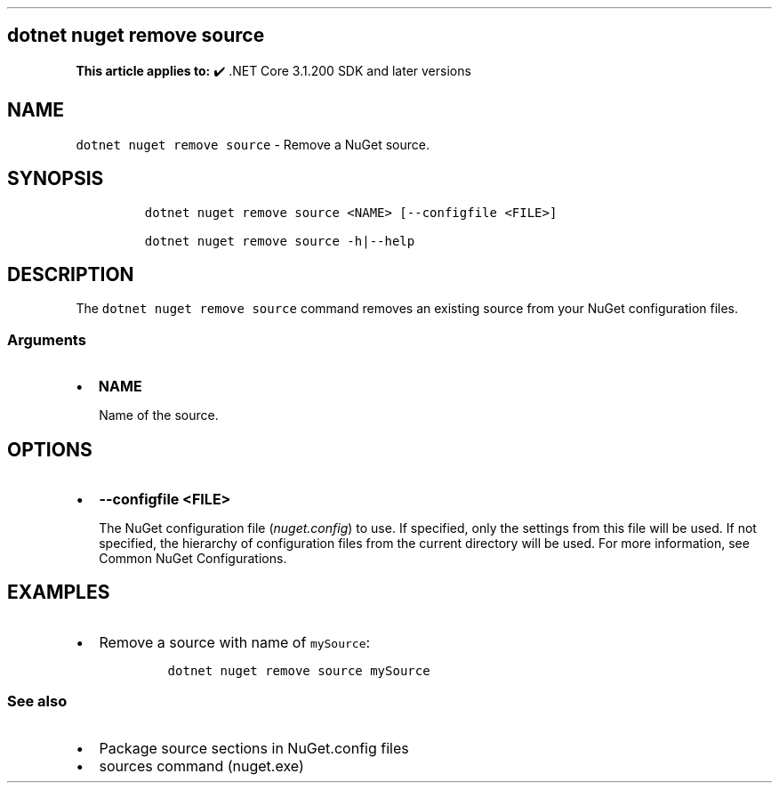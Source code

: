 .\" Automatically generated by Pandoc 2.14.1
.\"
.TH "" "1" "" "" ".NET"
.hy
.SH dotnet nuget remove source
.PP
\f[B]This article applies to:\f[R] \[u2714]\[uFE0F] .NET Core 3.1.200 SDK and later versions
.SH NAME
.PP
\f[C]dotnet nuget remove source\f[R] - Remove a NuGet source.
.SH SYNOPSIS
.IP
.nf
\f[C]
dotnet nuget remove source <NAME> [--configfile <FILE>]

dotnet nuget remove source -h|--help
\f[R]
.fi
.SH DESCRIPTION
.PP
The \f[C]dotnet nuget remove source\f[R] command removes an existing source from your NuGet configuration files.
.SS Arguments
.IP \[bu] 2
\f[B]\f[CB]NAME\f[B]\f[R]
.RS 2
.PP
Name of the source.
.RE
.SH OPTIONS
.IP \[bu] 2
\f[B]\f[CB]--configfile <FILE>\f[B]\f[R]
.RS 2
.PP
The NuGet configuration file (\f[I]nuget.config\f[R]) to use.
If specified, only the settings from this file will be used.
If not specified, the hierarchy of configuration files from the current directory will be used.
For more information, see Common NuGet Configurations.
.RE
.SH EXAMPLES
.IP \[bu] 2
Remove a source with name of \f[C]mySource\f[R]:
.RS 2
.IP
.nf
\f[C]
dotnet nuget remove source mySource
\f[R]
.fi
.RE
.SS See also
.IP \[bu] 2
Package source sections in NuGet.config files
.IP \[bu] 2
sources command (nuget.exe)
